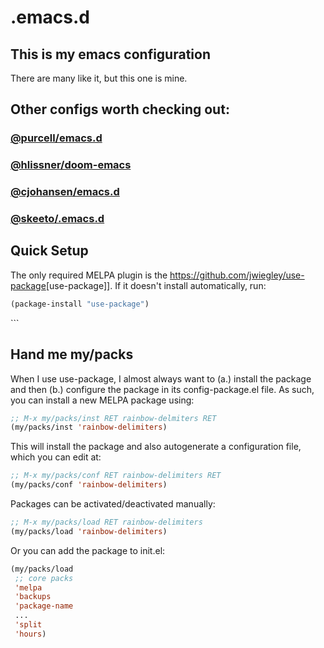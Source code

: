 * .emacs.d
** This is my emacs configuration

There are many like it, but this one is mine. 

** Other configs worth checking out:
*** [[https://github.com/purcell/emacs.d][@purcell/emacs.d]]
*** [[https://github.com/hlissner/doom-emacs][@hlissner/doom-emacs]]
*** [[https://github.com/cjohansen/.emacs.d][@cjohansen/emacs.d]]

*** [[https://github.com/skeeto/.emacs.d][@skeeto/.emacs.d]]

** Quick Setup

The only required MELPA plugin is the [[https://github.com/jwiegley/use-package]][use-package]]. If it doesn't install automatically, run:

#+BEGIN_SRC emacs-lisp
(package-install "use-package")
#+END_SRC
```

** Hand me my/packs

When I use use-package, I almost always want to (a.) install the package and then (b.) configure the package in its config-package.el file. As such, you can install a new MELPA package using:

#+BEGIN_SRC emacs-lisp
;; M-x my/packs/inst RET rainbow-delmiters RET
(my/packs/inst 'rainbow-delimiters)
#+END_SRC

This will install the package and also autogenerate a configuration file, which you can edit at:

#+BEGIN_SRC emacs-lisp
;; M-x my/packs/conf RET rainbow-delimiters RET
(my/packs/conf 'rainbow-delimiters)
#+END_SRC

Packages can be activated/deactivated manually:

#+BEGIN_SRC emacs-lisp
;; M-x my/packs/load RET rainbow-delimiters
(my/packs/load 'rainbow-delimiters)
#+END_SRC

Or you can add the package to init.el:

#+BEGIN_SRC emacs-lisp
(my/packs/load
 ;; core packs
 'melpa
 'backups
 'package-name
 ...
 'split
 'hours)
#+END_SRC





